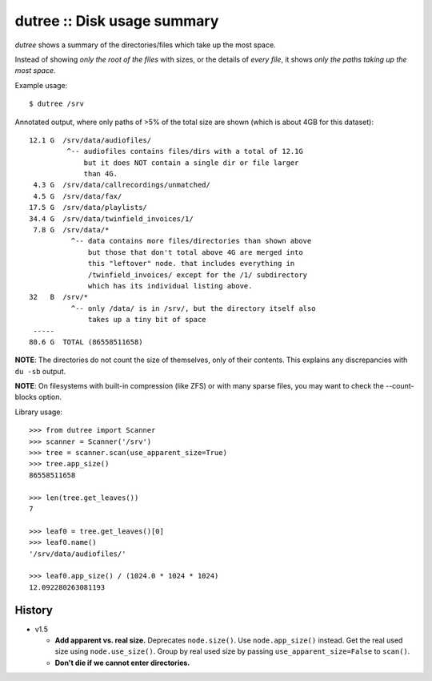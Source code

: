 dutree :: Disk usage summary
============================

*dutree* shows a summary of the directories/files which take up the most
space.

Instead of showing *only the root of the files* with sizes, or the
details of *every file*, it shows *only the paths taking up the most
space*.

Example usage::

    $ dutree /srv

Annotated output, where only paths of >5% of the total size are shown
(which is about 4GB for this dataset)::

     12.1 G  /srv/data/audiofiles/
              ^-- audiofiles contains files/dirs with a total of 12.1G
                  but it does NOT contain a single dir or file larger
                  than 4G.
      4.3 G  /srv/data/callrecordings/unmatched/
      4.5 G  /srv/data/fax/
     17.5 G  /srv/data/playlists/
     34.4 G  /srv/data/twinfield_invoices/1/
      7.8 G  /srv/data/*
               ^-- data contains more files/directories than shown above
                   but those that don't total above 4G are merged into
                   this "leftover" node. that includes everything in
                   /twinfield_invoices/ except for the /1/ subdirectory
                   which has its individual listing above.
     32   B  /srv/*
               ^-- only /data/ is in /srv/, but the directory itself also
                   takes up a tiny bit of space
      -----
     80.6 G  TOTAL (86558511658)

**NOTE**: The directories do not count the size of themselves, only of
their contents. This explains any discrepancies with ``du -sb`` output.

**NOTE**: On filesystems with built-in compression (like ZFS) or with many
sparse files, you may want to check the --count-blocks option.


Library usage::

    >>> from dutree import Scanner
    >>> scanner = Scanner('/srv')
    >>> tree = scanner.scan(use_apparent_size=True)
    >>> tree.app_size()
    86558511658

    >>> len(tree.get_leaves())
    7

    >>> leaf0 = tree.get_leaves()[0]
    >>> leaf0.name()
    '/srv/data/audiofiles/'

    >>> leaf0.app_size() / (1024.0 * 1024 * 1024)
    12.092280263081193


History
-------

* v1.5

  - **Add apparent vs. real size.**
    Deprecates ``node.size()``. Use ``node.app_size()`` instead.
    Get the real used size using ``node.use_size()``.
    Group by real used size by passing ``use_apparent_size=False`` to
    ``scan()``.
  - **Don't die if we cannot enter directories.**
